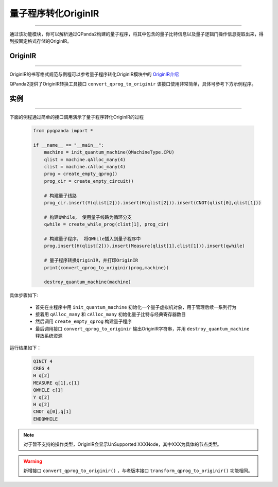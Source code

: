量子程序转化OriginIR
=======================
----

通过该功能模块，你可以解析通过QPanda2构建的量子程序，将其中包含的量子比特信息以及量子逻辑门操作信息提取出来，得到按固定格式存储的OriginIR。

.. _OriginIR介绍: https://qpanda-toturial.readthedocs.io/zh/latest/QProgToOriginIR.html#id2

OriginIR
>>>>>>>>>>>>>>>>>
----

OriginIR的书写格式规范与例程可以参考量子程序转化OriginIR模块中的 `OriginIR介绍`_


QPanda2提供了OriginIR转换工具接口 ``convert_qprog_to_originir`` 该接口使用非常简单，具体可参考下方示例程序。

实例
>>>>>>>>>>>>>>
----

下面的例程通过简单的接口调用演示了量子程序转化OriginIR的过程

    .. code-block:: python

        from pyqpanda import *

        if __name__ == "__main__":
            machine = init_quantum_machine(QMachineType.CPU)
            qlist = machine.qAlloc_many(4)
            clist = machine.cAlloc_many(4)
            prog = create_empty_qprog()
            prog_cir = create_empty_circuit()

            # 构建量子线路
            prog_cir.insert(Y(qlist[2])).insert(H(qlist[2])).insert(CNOT(qlist[0],qlist[1]))

            # 构建QWhile， 使用量子线路为循环分支
            qwhile = create_while_prog(clist[1], prog_cir)

            # 构建量子程序， 将QWhile插入到量子程序中
            prog.insert(H(qlist[2])).insert(Measure(qlist[1],clist[1])).insert(qwhile)
            
            # 量子程序转换QriginIR，并打印OriginIR
            print(convert_qprog_to_originir(prog,machine))
            
            destroy_quantum_machine(machine)


具体步骤如下:

 - 首先在主程序中用 ``init_quantum_machine`` 初始化一个量子虚拟机对象，用于管理后续一系列行为

 - 接着用 ``qAlloc_many`` 和 ``cAlloc_many`` 初始化量子比特与经典寄存器数目

 - 然后调用 ``create_empty_qprog`` 构建量子程序

 - 最后调用接口 ``convert_qprog_to_originir`` 输出OriginIR字符串，并用 ``destroy_quantum_machine`` 释放系统资源

运行结果如下：

    .. code-block:: python

        QINIT 4
        CREG 4
        H q[2]
        MEASURE q[1],c[1]
        QWHILE c[1]
        Y q[2]
        H q[2]
        CNOT q[0],q[1]
        ENDQWHILE


.. note:: 对于暂不支持的操作类型，OriginIR会显示UnSupported XXXNode，其中XXX为具体的节点类型。


.. warning:: 
        新增接口 ``convert_qprog_to_originir()`` ，与老版本接口 ``transform_qprog_to_originir()`` 功能相同。


